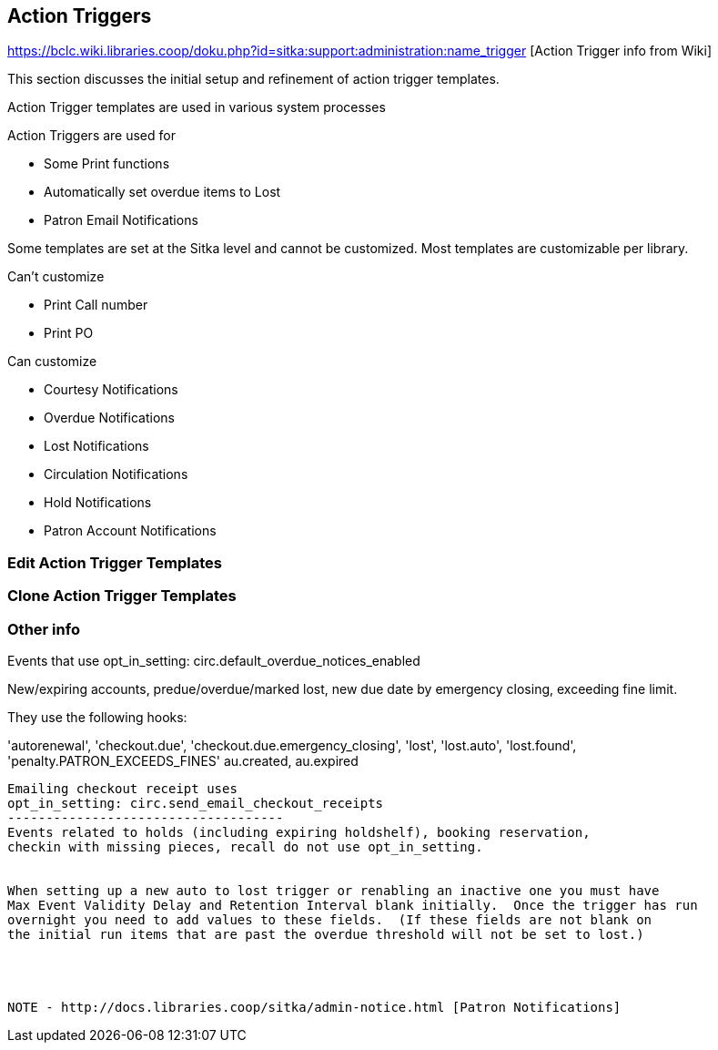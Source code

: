 Action Triggers
---------------

https://bclc.wiki.libraries.coop/doku.php?id=sitka:support:administration:name_trigger [Action Trigger info from Wiki]


This section discusses the initial setup and refinement of action trigger templates.

Action Trigger templates are used in various system processes

.Action Triggers are used for
* Some Print functions
* Automatically set overdue items to Lost
* Patron Email Notifications

Some templates are set at the Sitka level and cannot be customized.  Most templates are customizable per library.

.Can't customize
* Print Call number
* Print PO

.Can customize
* Courtesy Notifications
* Overdue Notifications
* Lost Notifications
* Circulation Notifications
* Hold Notifications
* Patron Account Notifications



Edit Action Trigger Templates
~~~~~~~~~~~~~~~~~~~~~~~~~~~~~

Clone Action Trigger Templates
~~~~~~~~~~~~~~~~~~~~~~~~~~~~~~


Other info
~~~~~~~~~~

Events that use opt_in_setting:  circ.default_overdue_notices_enabled

New/expiring accounts, predue/overdue/marked lost, new due date by emergency
closing, exceeding fine limit.

They use the following hooks:

'autorenewal',
'checkout.due',
'checkout.due.emergency_closing',
'lost',
'lost.auto',
'lost.found',
'penalty.PATRON_EXCEEDS_FINES'
au.created,
au.expired
-------------------------------
Emailing checkout receipt uses
opt_in_setting: circ.send_email_checkout_receipts
------------------------------------
Events related to holds (including expiring holdshelf), booking reservation,
checkin with missing pieces, recall do not use opt_in_setting.


When setting up a new auto to lost trigger or renabling an inactive one you must have  
Max Event Validity Delay and Retention Interval blank initially.  Once the trigger has run
overnight you need to add values to these fields.  (If these fields are not blank on 
the initial run items that are past the overdue threshold will not be set to lost.)




NOTE - http://docs.libraries.coop/sitka/admin-notice.html [Patron Notifications]
